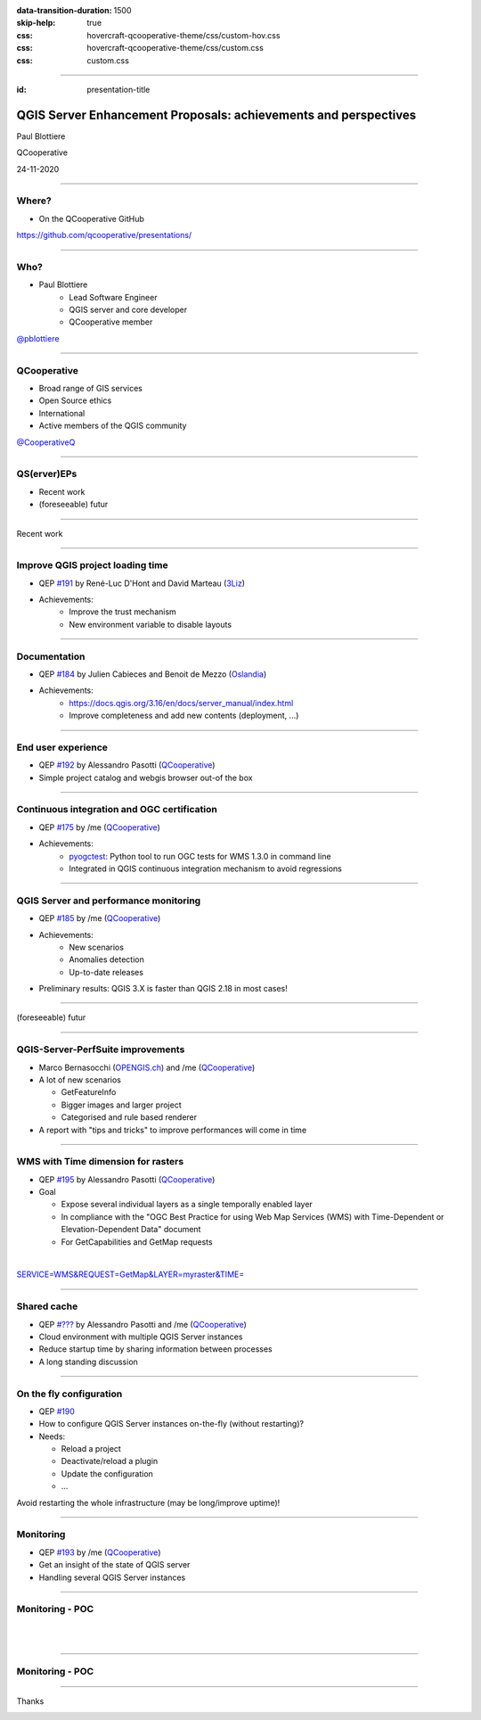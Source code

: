 :data-transition-duration: 1500
:skip-help: true
:css: hovercraft-qcooperative-theme/css/custom-hov.css
:css: hovercraft-qcooperative-theme/css/custom.css
:css: custom.css

.. title:: QGIS Server Enhancement Proposals: achievements and perspectives

----

:id: presentation-title


QGIS Server Enhancement Proposals: achievements and perspectives
~~~~~~~~~~~~~~~~~~~~~~~~~~~~~~~~~~~~~~~~~~~~~~~~~~~~~~~~~~~~~~~~

Paul Blottiere

QCooperative

24-11-2020

.. image:: images/qgis.png
    :class: centered
    :width: 400

----

Where?
======

+ On the QCooperative GitHub

.. image:: images/github.png
    :class: centered
    :width: 600

.. class:: centered

  https://github.com/qcooperative/presentations/

----

Who?
====

+ Paul Blottiere
    + Lead Software Engineer
    + QGIS server and core developer
    + QCooperative member

.. image:: images/pblottiere.png
    :class: centered
    :width: 200

.. class:: centered

   `@pblottiere <https://twitter.com/pblottiere>`_

----

QCooperative
============

+ Broad range of GIS services
+ Open Source ethics
+ International
+ Active members of the QGIS community

.. image:: images/qcooperative.png
    :class: centered
    :width: 500


.. class:: centered

   `@CooperativeQ <https://twitter.com/CooperativeQ>`_

-----

QS(erver)EPs
============

+ Recent work
+ (foreseeable) futur

.. image:: images/compass.jpg
    :class: centered
    :width: 500

-----

.. class:: chapter

   Recent work

.. image:: images/done.png
    :class: centered
    :width: 200

-----

Improve QGIS project loading time
=================================

+ QEP `#191 <https://github.com/qgis/QGIS-Enhancement-Proposals/issues/191>`_ by René-Luc D'Hont and David Marteau (`3Liz <https://www.3liz.com/>`_)
+ Achievements:
    + Improve the trust mechanism
    + New environment variable to disable layouts

.. image:: images/wip.png
    :class: centered
    :width: 200

-----

Documentation
=============

+ QEP `#184 <https://github.com/qgis/QGIS-Enhancement-Proposals/issues/184>`_ by Julien Cabieces and Benoit de Mezzo (`Oslandia <https://oslandia.com/>`_)
+ Achievements:
    + https://docs.qgis.org/3.16/en/docs/server_manual/index.html
    + Improve completeness and add new contents (deployment, ...)

.. image:: images/doc.png
    :class: centered
    :width: 800

-----

End user experience
===================

+ QEP `#192 <https://github.com/qgis/QGIS-Enhancement-Proposals/issues/192>`_ by Alessandro Pasotti (`QCooperative <https://www.qcooperative.net/>`_)
+ Simple project catalog and webgis browser out-of the box

.. image:: images/catalog.gif
    :class: centered
    :width: 800

-----

Continuous integration and OGC certification
============================================

+ QEP `#175 <https://github.com/qgis/QGIS-Enhancement-Proposals/issues/175>`_ by /me (`QCooperative <https://www.qcooperative.net/>`_)
+ Achievements:
    + `pyogctest <https://github.com/pblottiere/pyogctest>`_: Python tool to run OGC tests for WMS 1.3.0 in command line
    + Integrated in QGIS continuous integration mechanism to avoid regressions

.. image:: images/ci.png
    :class: centered
    :width: 500

-----

QGIS Server and performance monitoring
======================================

+ QEP `#185 <https://github.com/qgis/QGIS-Enhancement-Proposals/issues/185>`_ by /me (`QCooperative <https://www.qcooperative.net/>`_)
+ Achievements:
    + New scenarios
    + Anomalies detection
    + Up-to-date releases

+ Preliminary results: QGIS 3.X is faster than QGIS 2.18 in most cases!

.. image:: images/perf_polygons.png
    :class: centered
    :width: 600

-----

.. class:: chapter

   (foreseeable) futur

.. image:: images/binoculars.jpg
    :class: centered
    :width: 400

-----

QGIS-Server-PerfSuite improvements
==================================

+ Marco Bernasocchi (`OPENGIS.ch <https://www.opengis.ch/>`_) and /me (`QCooperative <https://www.qcooperative.net/>`_)

+ A lot of new scenarios

  + GetFeatureInfo
  + Bigger images and larger project
  + Categorised and rule based renderer

+ A report with "tips and tricks" to improve performances will come in time

.. image:: images/increase2.png
    :class: centered
    :width: 150

-----

WMS with Time dimension for rasters
===================================

+ QEP `#195 <https://github.com/qgis/QGIS-Enhancement-Proposals/issues/195>`_ by Alessandro Pasotti (`QCooperative <https://www.qcooperative.net/>`_)

+ Goal

  + Expose several individual layers as a single temporally enabled layer
  + In compliance with the "OGC Best Practice for using Web Map Services (WMS) with Time-Dependent or Elevation-Dependent Data" document
  + For GetCapabilities and GetMap requests

|

.. class:: centered

   `SERVICE=WMS&REQUEST=GetMap&LAYER=myraster&TIME= <https://localhost>`_

-----

Shared cache
============

+ QEP `#??? <http://localhost>`_ by Alessandro Pasotti and /me (`QCooperative <https://www.qcooperative.net/>`_)

+ Cloud environment with multiple QGIS Server instances
+ Reduce startup time by sharing information between processes
+ A long standing discussion

.. image:: images/penseur.jpeg
    :class: centered
    :width: 250

-----

On the fly configuration
========================

+ QEP `#190 <https://github.com/qgis/QGIS-Enhancement-Proposals/issues/190>`_

+ How to configure QGIS Server instances on-the-fly (without restarting)?
+ Needs:

  + Reload a project
  + Deactivate/reload a plugin
  + Update the configuration
  + ...

.. class:: centered

   Avoid restarting the whole infrastructure (may be long/improve uptime)!

-----

Monitoring
==========

+ QEP `#193 <https://github.com/qgis/QGIS-Enhancement-Proposals/issues/193>`_ by /me (`QCooperative <https://www.qcooperative.net/>`_)

+ Get an insight of the state of QGIS server
+ Handling several QGIS Server instances

.. image:: images/archi.png
    :class: centered
    :width: 1000

-----

Monitoring - POC
================

|
|

.. image:: images/poc.png
    :class: centered
    :width: 1500

-----

Monitoring - POC
================

.. image:: images/grafana.png
    :class: centered
    :width: 1000

-----

.. class:: chapter

   Thanks

.. image:: images/christmas.png
    :class: centered
    :width: 600

